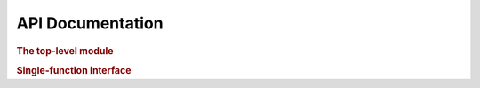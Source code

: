.. _api:

=================
API Documentation
=================

.. rubric:: The top-level module

.. autosummary::
    :toctree: .

    cavcalc

.. rubric:: Single-function interface

.. autosummary::
    :toctree: .

    cavcalc.calculate

